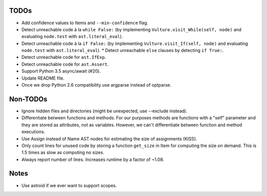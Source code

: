 TODOs
=====

* Add confidence values to Items and ``--min-confidence`` flag.
* Detect unreachable code à la ``while False:`` (by implementing
  ``Vulture.visit_While(self, node)`` and evaluating ``node.test`` with
  ``ast.literal_eval``).
* Detect unreachable code à la ``if False:`` (by implementing
  ``Vulture.visit_If(self, node)`` and evaluating ``node.test`` with
  ``ast.literal_eval``).
  * Detect unreachable ``else`` clauses by detecting ``if True:``.
* Detect unreachable code for ``ast.IfExp``.
* Detect unreachable code for ``ast.Assert``.
* Support Python 3.5 async/await (#20).
* Update README file.
* Once we drop Python 2.6 compatibility use argparse instead of optparse.


Non-TODOs
=========

* Ignore hidden files and directories (might be unexpected, use --exclude instead).
* Differentiate between functions and methods. For our purposes methods are
  functions with a "self" parameter and they are stored as attributes, not as
  variables. However, we can't differentiate between function and method executions.
* Use Assign instead of Name AST nodes for estimating the size of assignments (KISS).
* Only count lines for unused code by storing a function ``get_size`` in
  Item for computing the size on demand. This is 1.5 times as slow as computing
  no sizes.
* Always report number of lines. Increases runtime by a factor of ~1.08.


Notes
=====

* Use astroid if we ever want to support scopes.
